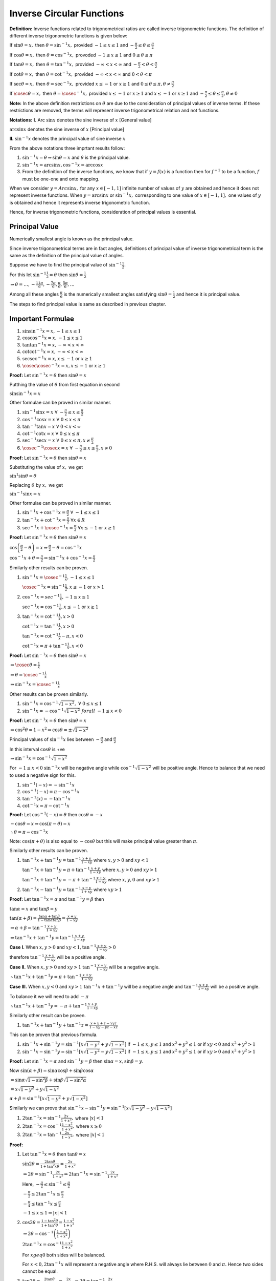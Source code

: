 Inverse Circular Functions
**************************
**Definition:** Inverse functions related to trigonometrical ratios are called inverse trigonometric functions. The definition of
different inverse trigonometric functions is given below:

If :math:`\sin\theta = x,` then :math:`\theta = \sin^{-1}x,` provided :math:`-1\leq x\leq 1` and :math:`-\frac{\pi}{2}\leq \theta
\leq \frac{\pi}{2}`

If :math:`\cos\theta = x,` then :math:`\theta = \cos^{-1}x,` provoded :math:`-1\leq x\leq 1` and :math:`0\leq \theta
\leq \pi`

If :math:`\tan\theta = x,` then :math:`\theta = \tan^{-1}x,` provided :math:`-\infty < x < \infty` and :math:`-\frac{\pi}{2} <
\theta < \frac{\pi}{2}`

If :math:`\cot\theta = x,` then :math:`\theta = \cot^{-1}x,` provided :math:`-\infty < x < \infty` and :math:`0 < \theta < \pi`

If :math:`\sec\theta = x,` then :math:`\theta = \sec^{-1}x,` provided :math:`x \leq -1` or :math:`x\geq 1` and :math:`0\leq \theta
\leq \pi, \theta \neq \frac{\pi}{2}`

If :math:`\cosec\theta = x,` then :math:`\theta = \cosec^{-1}x,` provided :math:`x \leq -1` or :math:`x\geq 1` and :math:`x\leq -1`
or :math:`x\geq 1` and :math:`-\frac{\pi}{2}\leq \theta\leq \frac{\pi}{2}, \theta\neq 0`

**Note:** In the above definition restrictions on :math:`\theta` are due to the consideration of principal values of inverse
terms. If these restrictions are removed, the terms will represent inverse trigonometrical relation and not functions.

**Notations:** **I.** Arc :math:`\sin x` denotes the sine inverse of :math:`x` [General value]

:math:`\arcsin x` denotes the sine inverse of :math:`x` [Principal value]

**II.** :math:`\sin^{-1}x` denotes the principal value of sine inverse :math:`x`

From the above notations three imprtant results follow:

1. :math:`\sin^{-1}x = \theta \Rightarrow \sin \theta = x` and :math:`\theta` is the principal value.

2. :math:`\sin^{-1}x = \arcsin x, \cos^{-1}x = \arccos x`

3. From the definition of the inverse functions, we know that if :math:`y = f(x)` is a function then for :math:`f^{-1}` to be a
   function, :math:`f` must be one-one and onto mapping.

When we consider :math:`y = Arc\sin x,` for any :math:`x\in[-1, 1]` infinite number of values of :math:`y` are obtained and hence
it does not represent inverse functions. When :math:`y = \arcsin x` or :math:`\sin^{-1}x,` corresponding to one value of
:math:`x\in [-1, 1],` one values of :math:`y` is obtained and hence it represents inverse trigonometric function.

Hence, for inverse trigonometric functions, consideration of principal values is essential.

Principal Value
===============
Numerically smallest angle is known as the principal value.

Since inverse trigonometrical terms are in fact angles, definitions of principal value of inverse trigonometrical term is the same
as the definition of the principal value of angles.

Suppose we have to find the principal value of :math:`\sin^{-1}\frac{1}{2}.`

For this let :math:`\sin^{-1}\frac{1}{2} = \theta` then :math:`\sin\theta = \frac{1}{2}`

:math:`\Rightarrow \theta = \ldots, -\frac{11\pi}{6}, -\frac{7\pi}{6}, \frac{\pi}{6}, \frac{5\pi}{6}, \ldots`

Among all these angles :math:`\frac{\pi}{6}` is the numerically smallest angles satisfying :math:`\sin\theta = \frac{1}{2}` and
hence it is principal value.

The steps to find principal value is same as described in previous chapter.

Important Formulae
==================
1. :math:`\sin\sin^{-1}x = x, -1\leq x\leq 1`

2. :math:`\cos\cos^{-1}x = x, -1\leq x\leq 1`

3. :math:`\tan\tan^{-1}x = x, -\infty< x < \infty`

4. :math:`\cot\cot^{-1}x = x, -\infty< x < \infty`

5. :math:`\sec\sec^{-1}x = x, x\leq -1` or :math:`x\geq 1`

6. :math:`\cosec\cosec^{-1}x = x, x\leq -1` or :math:`x\geq 1`

**Proof:** Let :math:`\sin^{-1}x = \theta` then :math:`\sin\theta = x`

Putthing the value of :math:`\theta` from first equation in second

:math:`\sin\sin^{-1}x = x`

Other formulae can be proved in similar manner.

1. :math:`\sin^{-1}\sin x = x~\forall~-\frac{\pi}{2}\leq x\leq \frac{\pi}{2}`

2. :math:`\cos^{-1}\cos x = x~\forall~0\leq x\leq \pi`

3. :math:`\tan^{-1}\tan x = x~\forall~0<x<\infty`

4. :math:`\cot^{-1}\cot x = x~\forall~0\leq x\leq \pi`

5. :math:`\sec^{-1}\sec x = x~\forall~0\leq x\leq\pi, x\neq\frac{\pi}{2}`

6. :math:`\cosec^{-1}\cosec x = x~\forall~-\frac{\pi}{2}\leq x\leq\frac{\pi}{2}, x\neq 0`

**Proof:** Let :math:`\sin^{-1}x = \theta` then :math:`\sin\theta = x`

Substituting the value of :math:`x,` we get

:math:`\sin^{1}\sin\theta = \theta`

Replacing :math:`\theta` by :math:`x,` we get

:math:`\sin^{-1}\sin x = x`

Other formulae can be proved in similar manner.

1. :math:`\sin^{-1}x + \cos^{-1}x = \frac{\pi}{2}~\forall~-1\leq x\leq 1`

2. :math:`\tan^{-1}x + \cot^{-1}x = \frac{\pi}{2}~\forall x \in R`

3. :math:`\sec^{-1}x + \cosec^{-1}x = \frac{\pi}{2}~\forall x\leq -1` or :math:`x\geq 1`

**Proof:** Let :math:`\sin^{-1}x = \theta` then :math:`\sin\theta = x`

:math:`\cos\left(\frac{\pi}{2} - \theta\right) = x \Rightarrow \frac{\pi}{2} - \theta = \cos^{-1}x`

:math:`\cos^{-1}x + \theta = \frac{\pi}{2}\Rightarrow \sin^{-1}x + \cos^{-1}x = \frac{\pi}{2}`

Similarly other results can be proven.

1. :math:`\sin^{-1}x = \cosec^{-1}\frac{1}{x}, -1\leq x\leq 1`

   :math:`\cosec^{-1}x = \sin^{-1}\frac{1}{2}, x\leq -1` or :math:`x > 1`

2. :math:`\cos^{-1}x = sec^{-1}\frac{1}{x}, -1\leq x\leq 1`

   :math:`\sec^{-1}x = \cos^{-1}\frac{1}{x}, x\leq -1` or :math:`x\geq 1`

3. :math:`\tan^{-1}x = \cot^{-1}\frac{1}{x}, x>0`

   :math:`\cot^{-1}x = \tan^{-1}\frac{1}{x}, x >0`

   :math:`\tan^{-1}x = \cot^{-1}\frac{1}{x} - \pi, x < 0`

   :math:`\cot^{-1}x = \pi + \tan^{-1}\frac{1}{x}, x < 0`

**Proof:** Let :math:`\sin^{-1}x = \theta` then :math:`\sin\theta = x`

:math:`\Rightarrow \cosec\theta = \frac{1}{x}`

:math:`\Rightarrow \theta = \cosec^{-1}\frac{1}{x}`

:math:`\Rightarrow \sin^{-1}x = \cosec^{-1}\frac{1}{x}`

Other results can be proven similarly.

1. :math:`\sin^{-1}x = \cos^{-1}\sqrt{1 - x^2}, ~\forall~0\leq x\leq 1`

2. :math:`\sin^{-1}x = -\cos^{-1}\sqrt{1 - x^2}~forall~-1\leq x< 0`

**Proof:** Let :math:`\sin^{-1}x = \theta` then :math:`\sin\theta = x`

:math:`\Rightarrow \cos^2\theta = 1 - x^2 \Rightarrow \cos\theta = \pm\sqrt{1 - x^2}`

Principal values of :math:`\sin^{-1}x` lies between :math:`-\frac{\pi}{2}` and :math:`\frac{\pi}{2}`

In this interval :math:`\cos\theta` is +ve

:math:`\Rightarrow \sin^{-1}x = \cos^{-1}\sqrt{1 - x^2}`

For :math:`-1\leq x < 0` :math:`\sin^{-1}x` will be negative angle while :math:`\cos^{-1}\sqrt{1 - x^2}` will be positive
angle. Hence to balance that we need to used a negative sign for this.

1. :math:`\sin^{-1}(-x) = -\sin^{-1}x`

2. :math:`\cos^{-1}(-x) = \pi - \cos^{-1}x`

3. :math:`\tan^{-1}(x) = -\tan^{-1}x`

4. :math:`\cot^{-1}x = \pi - \cot^{-1}x`

**Proof:** Let :math:`\cos^{-1}(-x) = \theta` then :math:`\cos\theta = -x`

:math:`-\cos\theta = x \Rightarrow \cos(\pi - \theta) = x`

:math:`\therefore \theta = \pi - \cos^{-1}x`

Note: :math:`\cos(\pi + \theta)` is also equal to :math:`-\cos\theta` but this will make principal value greater than :math:`\pi.`

Similarly other results can be proven.

1. :math:`\tan^{-1}x + \tan^{-1}y = \tan^{-1}\frac{x + y}{1 - xy}` where :math:`x, y > 0` and :math:`xy < 1`

   :math:`\tan^{-1}x + \tan^{-1}y = \pi + \tan^{-1}\frac{x + y}{1 - xy}` where :math:`x, y > 0` and :math:`xy > 1`

   :math:`\tan^{-1}x + \tan^{-1}y = -\pi + \tan^{-1}\frac{x + y}{1 - xy}` where :math:`x, y , 0` and :math:`xy > 1`

2. :math:`\tan^{-1}x - \tan^{-1}y = \tan^{-1}\frac{x - y}{1 + xy}` where :math:`xy > 1`

**Proof:** Let :math:`\tan^{-1}x = \alpha` and :math:`\tan^{-1}y = \beta` then

:math:`\tan\alpha = x` and :math:`\tan\beta = y`

:math:`\tan(\alpha + \beta) = \frac{\tan\alpha + \tan\beta}{1 - \tan\alpha\tan\beta} = \frac{x + y}{1 - xy}`

:math:`\Rightarrow \alpha +\beta = \tan^{-1}\frac{x + y}{1 = xy}`

:math:`\Rightarrow \tan^{-1}x + \tan^{-1}y = \tan^{-1}\frac{x + y}{1 - xy}`

**Case I.** When :math:`x, y > 0` and :math:`xy < 1, \tan^{-1}\frac{x + y}{1 - xy} > 0`

therefore :math:`\tan^{-1}\frac{x + y}{1 - xy}` will be a positive angle.

**Case II.** When :math:`x, y >0` and :math:`xy > 1` :math:`\tan^{-1}\frac{x + y}{1 - xy}` will be a negative angle.

:math:`\therefore \tan^{-1}x + \tan^{-1}y = \pi + \tan^{-1}\frac{x + y}{1 - xy}`

**Case III.** When :math:`x, y< 0` and :math:`xy > 1` :math:`\tan^{-1}x + \tan^{-1}y` will be a negative angle and
:math:`\tan^{-1}\frac{x + y}{1 - xy}` will be a positive angle.

To balance it we will need to add :math:`-\pi`

:math:`\therefore \tan^{-1}x + \tan^{-1}y = -\pi + \tan^{-1}\frac{x + y}{1 - xy}`

Similarly other result can be proven.

1. :math:`\tan^{-1}x + \tan^{-1}y + \tan^{-1}z = \frac{x + y + z - xyz}{1 - xy - yz - xz}`

This can be proven that previous formula.

1. :math:`\sin^{-1}x + \sin^{-1}y = \sin^{-1}[x\sqrt{1 - y^2} + y\sqrt{1 - x^2}]` if :math:`-1\leq x, y\leq 1` and :math:`x^2 +
   y^2\leq 1` or if :math:`xy < 0` and :math:`x^2 + y^2 > 1`

2. :math:`\sin^{-1}x - \sin^{-1}y = \sin^{-1}[x\sqrt{1 - y^2} - y\sqrt{1 - x^2}]` if :math:`-1\leq x, y\leq 1` and :math:`x^2 +
   y^2\leq 1` or if :math:`xy > 0` and :math:`x^2 + y^2 > 1`

**Proof:** Let :math:`\sin^{-1}x = \alpha` and :math:`\sin^{-1}y = \beta` then :math:`\sin\alpha = x, \sin\beta = y.`

Now :math:`\sin(\alpha + \beta) = \sin\alpha\cos\beta + \sin\beta\cos\alpha`

:math:`= \sin\alpha\sqrt{1 - \sin^2\beta} + \sin\beta\sqrt{1 - \sin^2\alpha}`

:math:`= x\sqrt{1 - y^2} + y\sqrt{1 - x^2}`

:math:`\alpha + \beta = \sin^{-1}[x\sqrt{1 - y^2} + y\sqrt{1 - x^2}]`

Similarly we can prove that :math:`\sin^{-1}x - \sin^{-1}y = \sin^{-1}[x\sqrt{1 - y^2} - y\sqrt{1 - x^2}]`

1. :math:`2\tan^{-1}x = \sin^{-1}\frac{2x}{1 + x^2},` where :math:`|x|< 1`

2. :math:`2\tan^{-1}x = \cos^{-1}\frac{1 - x^2}{1 + x^2},` where :math:`x\geq 0`

3. :math:`2\tan^{-1}x = \tan^{-1}\frac{2x}{1 - x^2},` where :math:`|x| < 1`

**Proof:**

1. Let :math:`\tan^{-1}x = \theta` then :math:`\tan\theta = x`

   :math:`\sin2\theta = \frac{2\tan\theta}{1 + \tan^2x\theta} = \frac{2x}{1 + x^2}`

   :math:`\Rightarrow 2\theta = \sin^{-1}\frac{2x}{1 + x^2}\Rightarrow 2\tan^{-1}x = \sin^{-1}\frac{2x}{1 + x^2}`

   Here, :math:`-\frac{\pi}{2}\leq \sin^{-1} \leq \frac{\pi}{2}`

   :math:`-\frac{\pi}{2}\leq 2\tan^{-1}x\leq \frac{\pi}{2}`

   :math:`-\frac{\pi}{4}\leq \tan^{-1}x\leq \frac{\pi}{4}`

   :math:`-1\leq x\leq 1 \Rightarrow |x| < 1`

2. :math:`\cos2\theta = \frac{1 - \tan^2\theta}{1 + \tan^2\theta} = \frac{1 - x^2}{1 + x^2}`

   :math:`\Rightarrow 2\theta = \cos^{-1}\left(\frac{1 - x^2}{1 + x^2}\right)`

   :math:`2\tan^{-1}x = \cos^{-1}\frac{1 - x^2}{1 + x^2}`

   For :math:`x geq 0` both sides will be balanced.

   For :math:`x<0, 2\tan^{-1}x` will represent a negative angle where R.H.S. will always lie between :math:`0` and :math:`\pi.`
   Hence two sides cannot be equal.

3. :math:`\tan2\theta = \frac{2\tan\theta}{1 - \tan^2\theta} = \frac{2x}{1 - x^2}\Rightarrow 2\theta = \tan^{-1}\frac{2x}{1 - x^2}`

   :math:`2\tan^{-1}x = \tan^{-1}\frac{2x}{1 - x^2}` which holds good for :math:`|x|< 1`

1. :math:`2\sin^{-1}x = \sin^{-1}[2x\sqrt{1 - x^2}]` if :math:`-\frac{1}{\sqrt{2}}\leq x\leq \frac{1}{\sqrt{2}}`

2. :math:`2\cos^{-1}x = \cos^{-1}(2x^2 - 1)` where :math:`0\leq x \leq 1`

   These can be proven like :math:`\sin^{-1}x + \sin^{-1}y`

1. :math:`3\sin^{-1}x = \sin^{-1}(3x - 4x^3)` where :math:`-\frac{1}{2}\leq x\leq \frac{1}{2}`

2. :math:`3\cos^{-1}x = \cos^{-1}(4x^3 - 3x)` where :math:`\frac{1}{2}\leq x\leq 1`

3. :math:`3\tan^{-1}x = \tan^{-1}\frac{3x - x^3}{1 - 3x^2}` where :math:`-\frac{1}{\sqrt{3}}< x < \frac{1}{\sqrt{3}}`

   These can be proven like previous proof.

Graph of Important Inverse Trigonometric Functions
==================================================
1. :math:`y = \sin^{-1}x, -1\leq x\leq 1`

   .. image:: _static/images/25_1.png
      :alt: y = sin^{-1}x
      :align: center

   Frpm this graph we observer following:

   1. Domain is :math:`-1\leq x\leq 1`

   2. Range is :math:`-\frac{\pi}{2}\leq y \leq \frac{\pi}{2}`

   3. :math:`\because \sin^{-1}x = -\sin^{-1}x \therefore y = \sin^{-1}x` is an odd function.

   4. It is a non-periodic function

   5. It passes through origin i.e. when :math:`x = 0, y = 0`

2. :math:`y = \cos^{-1}x, -1\leq x\leq 1`

   .. image:: _static/images/25_2.png
      :alt: y = cos^{-1}x
      :align: center

   Follwing points can be observed from the graph:

   1. Domain is :math:`-1\leq x\leq 1`

   2. Range is :math:`0\leq x\leq \pi`

   3. :math:`\because \cos^{-1}(-x) = \pi - \cos^{-1}x`

      :math:`\Rightarrow y = \cos^{-1}x` is neither odd nor even.

   4. It is a non-periodic function

3. :math:`y = \tan^{-1}x, -\infty< x <\infty`

   .. image:: _static/images/25_3.png
      :align: center
      :alt: y = \tan^{-1}x

   From the graph follwing points can be observed:

   1. Domain is :math:`-\infty < x < \infty`

   2. Range is :math:`-\frac{\pi}{2} < x < \frac{\pi}{2}`

   3. :math:`y = \tan^{-1}x` is an odd function

   4. It is a non-periodic function.

   5. It passes through origin.

4. :math:`y = \cot^{-1}x, -\infty< x <\infty`

   .. image:: _static/images/25_4.png
      :align: center
      :alt: y = \cot^{-1}x

   From the graph follwing points can be observed:

   1. Domain is :math:`-\infty < x < \infty`

   2. Rnage is :math:`0<y<\pi`

   3. The function is neither odd nor even.

   4. It is a non-periodic function

Problems
========
Evaluate the following:

1. :math:`\tan^{-1}(-1)`
2. :math:`\cot^{-1}(-1)`
3. :math:`\sin^{-1}\left(-\frac{\sqrt{3}}{2}\right)`

Find the value of the following:

4. :math:`\sin\left[\frac{\pi}{3} - \sin^{-1}\frac{-1}{2}\right]`
5. :math:`\sin\left[\cos^{-1}\frac{-1}{2}\right]`
6. :math:`\sin\left[\tan^{-1}(-\sqrt{3}) + \cos^{-1}\frac{-\sqrt{3}}{2}\right]`
7. Evaluate :math:`\tan\left[\frac{1}{2}\cos^{-1}\frac{\sqrt{5}}{3}\right]`
8. Find the angle :math:`\sin^{-1}\left(\sin\frac{2\pi}{3}\right)`

Find the value of the following:

9. :math:`\sin^{-1}\frac{\sqrt{3}}{2}`
10. :math:`\tan^{-1}\frac{-1}{\sqrt{3}}`
11. :math:`\cot^{-1}(-\sqrt{3})`
12. :math:`\cot^{-1}\cot\frac{5\pi}{4}`
13. :math:`\tan^{-1}\left(\tan\frac{3\pi}{4}\right)`
14. :math:`\sin^{-1}\frac{1}{2} + \cos^{-1}\frac{1}{2}`
15. :math:`\cos\left[\tan^{-1}\left(\frac{3}{4}\right)\right]`
16. :math:`\cos\left[\cos^{-1}\left(\frac{\sqrt{3}}{2}\right) + \frac{\pi}{6}\right]`

17. Prove that :math:`2\tan^{-1}\frac{1}{3} + \tan^{-1}\frac{1}{7} = \frac{\pi}{4}`
18. Prove that :math:`\tan^{-1}\frac{1}{3} + \tan^{-1}\frac{1}{5} + \tan^{-1}\frac{1}{7} + \tan^{-1}\frac{1}{8} = \frac{\pi}{4}`
19. Prove that :math:`\sin^{-1}\frac{4}{5} + \sin^{-1}\frac{5}{13} + \sin^{-1}\frac{16}{65} = \frac{\pi}{2}`
20. Prove that :math:`4\tan^{-1}\frac{1}{5} - \tan^{-1}\frac{1}{70} + \tan^{-1}\frac{1}{99} = \frac{\pi}{4}`
21. Prove that :math:`\cot^{-1}9 + \cosec^{-1}\frac{\sqrt{41}}{4} = \frac{\pi}{4}`
22. Prove that :math:`4(\cot^{-1}3 + cosec^{-1}\sqrt{5}) = \pi`
23. Prove that :math:`\tan^{-1}x = 2\tan^{-1}[\cosec\tan^{-1}x - \tan\cot^{-1}x]`
24. Prove that :math:`2\tan^{-1}\left[\sqrt{\frac{a - b}{a + b}}\tan\frac{x}{2}\right] = \cos^{-1}\left[\frac{b + a\cos x}{a +
    b\cos x}\right]` for :math:`0<b\leq a,` and :math:`x\geq 0.`
25. Prove that :math:`\tan^{-1}\frac{x - y}{1 + xy} + \tan^{-1}\frac{y - z}{1 + yz} + \tan^{-1}\frac{z - x}{1 + zx} =
    \tan^{-1}\left(\frac{x^2 - y^2}{1 + x^2y^2}\right) + \tan^{-1}\left(\frac{y^2 - z^2}{1 + y^2z^2}\right) +
    \tan^{-1}\left(\frac{z^2 - x^2}{1 + z^2x^2}\right)`
26. Prove that :math:`\sin\cot^{-1}\tan\cos^{-1}x = x`
27. Prove that :math:`\tan^{-1}\left(\frac{1}{2}\tan 2x\right) + \tan^{-1}(\cot x) +\tan^{-1}(\cot^3x) = 0` if
    :math:`\frac{\pi}{4}< x < \frac{\pi}{2}, = \pi` if :math:`0<x<\pi`
28. Prove that :math:`\tan^{-1}\frac{1}{2} + \tan^{-1}\frac{1}{3} = \tan^{-1}\frac{3}{5} + \tan^{-1}\frac{1}{4} = \frac{\pi}{4}`
29. Prove that :math:`\tan^{-1}\frac{2a - b}{\sqrt{3}b} + \tan^{-1}\frac{2b - a}{\sqrt{3}a} = \frac{\pi}{3}`
30. Prove that :math:`\tan^{-1}\frac{2}{5} + \tan^{-1}\frac{1}{3} + \tan^{-1}\frac{1}{12} = \frac{\pi}{4}`
31. Prove that :math:`2\tan^{-1}\frac{1}{5} + \tan^{-1}\frac{1}{4} = \tan^{-1}\frac{32}{43}`
32. Prove that :math:`\tan^{-1}1 + \tan^{-1}2 + \tan^{-1}3 = \pi = 2\left(\tan^{-1}1 + \tan^{-1}\frac{1}{2} +
    \tan^{-1}\frac{1}{3}\right)`
33. Prove that :math:`\tan^{-1}x + \cot^{-1}y = \tan^{-1}\frac{xy + 1}{y - x}`
34. Prove that :math:`\tan^{-1}\frac{1}{x + y} + \tan^{-1}\frac{y}{x^2 + xy + 1} = \cot^{-1}x`
35. Prove that :math:`2\cot^{-1}5 + \cot^{-1}7 + 2\cot^{-1}8 = \pi/4`
36. Prove that :math:`\tan^{-1}\frac{a - b}{1 + ab} + \tan^{-1}\frac{b - c}{1 + bc} + \tan^{-1}\frac{c - a}{1 + ca} = 0`
37. Prove that :math:`\tan^{-1}\frac{a^3 - b^3}{1 + a^3b^3} + \tan^{-1}\frac{b^3 - c^3}{1 + b^3c^3} + \tan^{-1}\frac{c^3 - a^3}{1 +
    c^3a^3} = 0`
38. Prove that :math:`\cot^{-1}\frac{xy + 1}{y - x} + \cot^{-1}\frac{yz + 1}{z - y} + \cot^{-1}z = \tan^{-1}\frac{1}{x}`
39. Prove that :math:`\cos^{-1}\left(\frac{\cos\theta + \cos\phi}{1 + \cos\theta\cos\phi}\right) =
    2\tan^{-1}\left(\tan\frac{\theta}{2}\tan\frac{\pi}{2}\right)`
40. Prove that :math:`\sin^{-1}\frac{3}{5} + \sin^{-1}\frac{8}{17} = \sin^{-1}\frac{77}{85}`
41. Prove that :math:`\cos^{-1}\frac{3}{5} + \cos^{-1}\frac{12}{13} + \cos^{-1}\frac{63}{65} = \frac{\pi}{2}`
42. Prove that :math:`\sin^{-1}x + \sin^{-1}y = \cos^{-1}\left(\sqrt{1 - x^2}\sqrt{1 - y^2} - xy\right)` where :math:`x, y \in[0,
    1]`
43. Prove that :math:`4\left(\sin^{-1}\frac{1}{\sqrt{10}} + \cos^{-1}\frac{2}{\sqrt{5}}\right) =\pi`
44. Prove that :math:`\cos(2\sin^{-1}x) = 1 - 2x^2`
45. Prove that :math:`\frac{1}{2}\cos^{-1}x = \sin^{-1}\sqrt{\frac{1 - x}{2}} = \cos^{-1}\sqrt{\frac{1 + x}{2}} =
    \tan^{-1}\frac{\sqrt{1 - x^2}}{1 + x}`
46. Prove that :math:`\sin^{-1}x + \cos^{-1}y = \tan^{-1}\frac{xy + \sqrt{(1 - x^2)(1 - y^2)}}{y\sqrt{1 - x^2} - x\sqrt{1 - y^2}}`
47. Prove that :math:`\tan^{-1}x + \tan^{-1}y = \frac{1}{2}\sin^{-1}\frac{2(x + y)(1 - xy)}{(1 + x^2)(1 + y^2)}`
48. Prove that :math:`2\tan^{-1}(\cosec\tan^{-1}x - \tan\cot^{-1}x) = tan^{-1}x`
49. Prove that :math:`\cos\tan^{-1}\sin\cot^{-1}x = \sqrt{\frac{x^2 + 1}{x^2 + 2}}`
50. In any :math:`\triangle ABC` if :math:`A = \tan^{-1}2` and :math:`B = \tan^{-1}3,` prove that :math:`C = \frac{\pi}{4}`
51. If :math:`\cos^{-1}x + \cos^{-1}y + \cos^{-1}z = \pi` then prove that :math:`x^2 + y^2 + z^2 + 2xyz = 1`
52. If :math:`\cos^{-1}\frac{x}{2}+ \cos^{-1}\frac{y}{3} = \theta,` prove that :math:`9x^2 - 12xy\cos\theta + 4y^2 =
    36\sin^2\theta`
53. If :math:`r = x + y + z` then prove that :math:`\tan^{-1}\sqrt{\frac{xr}{yz}} + \tan^{-1}\sqrt{\frac{yr}{xz}} +=
    \tan^{-1}\sqrt{\frac{zr}{xy}} = \pi`
54. If :math:`u = \cot^{-1}\sqrt{\cos2\theta} - \tan^{-1}\sqrt{\cos2\theta}` then prove that :math:`\sin u = \tan^2\theta`
55. Solve :math:`\cos^{-1}x\sqrt{3} + \cos^{-1}x = \frac{\pi}{2}`
56. Solve :math:`\sin^{-1}x + \sin^{-1}2x = \frac{\pi}{3}`
57. If :math:`\tan^{-1}x + \tan^{-1}y + \tan^{-1}z= \frac{\pi}{2},` prove that :math:`xy + yz + zx = 1`
58. If :math:`\tan^{-1}x + \tan^{-1}y + \tan^{-1}z= \pi,` prove that :math:`x + y + z = xyz`
59. If :math:`\sin^{-1}x + \sin^{-1}y = \frac{\pi}{2},` prove that :math:`x\sqrt{1 - y^2} + y\sqrt{1 - x^2} = 1`
60. If :math:`\sin^{-1}x + \sin^{-1}y + \sin^{-1}z = \pi,` prove that :math:`x\sqrt{1 - x^2} + y\sqrt{1 - y^2} + z\sqrt{1 - z^2} =
    2xyz`
61. Establish the relationship between :math:`\tan^{-1}x, \tan^{-1}y, \tan^{-1}z` are in A.P. and if further :math:`x, y, z` are
    also in A.P. then prove that :math:`x = y = z.`
62. Solve for :math:`x, \cot^{-1}x + \sin^{-1}\frac{1}{\sqrt{5}} = \frac{\pi}{4}`
63. Solve :math:`\tan^{-1}2x + \tan^{-1}3x = \frac{\pi}{4}`
64. Solve :math:`\tan^{-1} x + \tan^{-1}\frac{2x}{1 - x^2} = \frac{\pi}{3}`
65. Solve :math:`\tan^{-1}\frac{1}{2} = \cot^{-1}x + \tan^{-1}\frac{1}{7}`
66. Solve :math:`\tan^{-1}(x - 1) + \tan^{-1}x + \tan^{-1}(x + 1) = \tan^{-1}3x`
67. Solve :math:`\tan^{-1}\frac{x + 1}{x - 1} + \tan^{-1}\frac{x - 1}{x} = \pi + \tan^{-1}(-7)`
68. Solve :math:`\cot^{-1}(a - 1) = \cot^{-1}x + \cot^{-1}(a^2 - x + 1)`
69. Solve :math:`\sin^{-1}\frac{2\alpha}{1 + \alpha^2} + \sin^{-1}\frac{2\beta}{1 + \beta^2} = 2\tan^{-1}x`
70. Solve :math:`\cot^{-1}\frac{x^2 - 1}{x^2 + 1} + \tan^{-1}\frac{2x}{x^2 - 1} = \frac{2\pi}{3}`
71. Solve :math:`\sin^{-1}\frac{2a}{1 + a^2} + \cos^{-1}\frac{1 - b^2}{1 + b^2} = 2\tan^{-1}x`
72. Solve :math:`\sin^{-1}x + \sin^{-1}(1 - x) = \cos^{-1}x`
73. Solve :math:`\tan^{-1}ax + \frac{1}{2}\sec^{-1}bx = \frac{\pi}{4}`
74. Solve :math:`\tan(\cos^{-1}x) = \sin(\tan^{-1}2)`
75. Solve :math:`\tan\left(\sec^{-1}\frac{1}{x}\right) = \sin\cos^{-1}\frac{1}{\sqrt{5}}`
76. Find the values of :math:`x` and :math:`y` satisfying :math:`\sin^{-1}x + \sin^{-1}y = \frac{2\pi}{3}` and :math:`\cos^{-1}x -
    \cos^{-1}y = \frac{\pi}{3}`
77. Find the angle :math:`\sin(\sin^{-1}10)`
78. Using principal values, express the following as a single angle :math:`3\tan^{-1}\frac{1}{2} + 2\tan^{-1}\frac{1}{5} +
    \sin^{-1}\frac{142}{65\sqrt{5}}`
79. Find the value of :math:`2\cos^{-1}x + \sin^{-1}x` at :math:`x = \frac{1}{5}`
80. Show that :math:`\frac{1}{2}\cos^{-1}\frac{3}{5} = \tan^{-1}\frac{1}{2} = \frac{\pi}{4} - \frac{1}{2}\cos^{-1}\frac{4}{5}`
81. Find the greater angle between :math:`2\tan^{-1}(2\sqrt{2} - 1)` and :math:`3\sin^{-1}\frac{1}{3} + \sin^{-1}\frac{3}{5}`
82. Prove that :math:`\tan^{-1}\left(\frac{a_1x - y}{x + a_1y}\right) + \tan{-1}\left(\frac{a_2 - a_1}{1 + a_2a_1}\right) +
    \tan^{-1}\left(\frac{a3 - a_2}{1 + a_3a_2}\right) + \ldots + \tan^{-1}\left(\frac{a_n - a_{n - 1}}{1 + a_na_{n - 1}}\right) +
    \tan^{-1}\frac{1}{a_n} = \tan^{-1}\frac{x}{y}`
